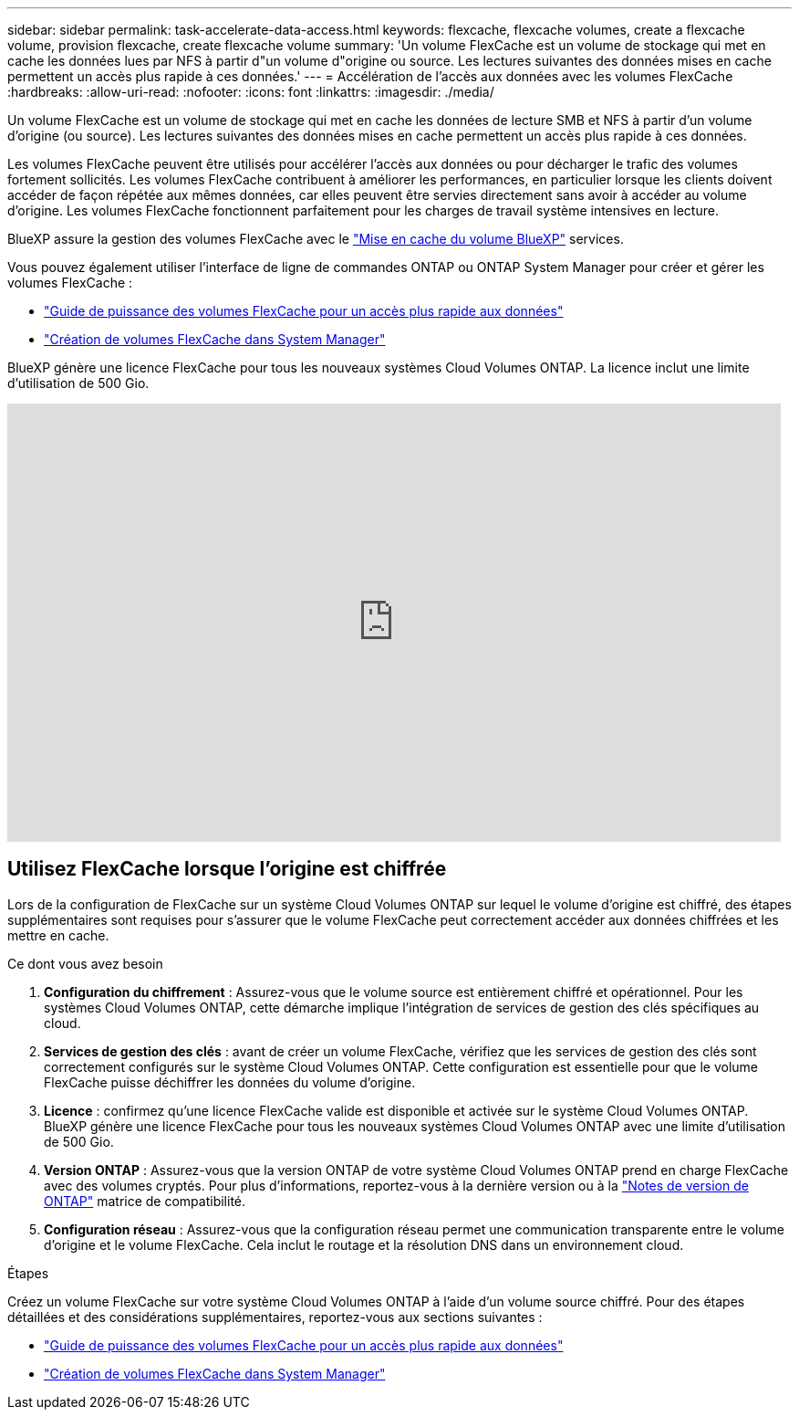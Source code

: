 ---
sidebar: sidebar 
permalink: task-accelerate-data-access.html 
keywords: flexcache, flexcache volumes, create a flexcache volume, provision flexcache, create flexcache volume 
summary: 'Un volume FlexCache est un volume de stockage qui met en cache les données lues par NFS à partir d"un volume d"origine ou source. Les lectures suivantes des données mises en cache permettent un accès plus rapide à ces données.' 
---
= Accélération de l'accès aux données avec les volumes FlexCache
:hardbreaks:
:allow-uri-read: 
:nofooter: 
:icons: font
:linkattrs: 
:imagesdir: ./media/


[role="lead"]
Un volume FlexCache est un volume de stockage qui met en cache les données de lecture SMB et NFS à partir d'un volume d'origine (ou source). Les lectures suivantes des données mises en cache permettent un accès plus rapide à ces données.

Les volumes FlexCache peuvent être utilisés pour accélérer l'accès aux données ou pour décharger le trafic des volumes fortement sollicités. Les volumes FlexCache contribuent à améliorer les performances, en particulier lorsque les clients doivent accéder de façon répétée aux mêmes données, car elles peuvent être servies directement sans avoir à accéder au volume d'origine. Les volumes FlexCache fonctionnent parfaitement pour les charges de travail système intensives en lecture.

BlueXP assure la gestion des volumes FlexCache avec le link:https://docs.netapp.com/us-en/bluexp-volume-caching/index.html["Mise en cache du volume BlueXP"^] services.

Vous pouvez également utiliser l'interface de ligne de commandes ONTAP ou ONTAP System Manager pour créer et gérer les volumes FlexCache :

* http://docs.netapp.com/ontap-9/topic/com.netapp.doc.pow-fc-mgmt/home.html["Guide de puissance des volumes FlexCache pour un accès plus rapide aux données"^]
* http://docs.netapp.com/ontap-9/topic/com.netapp.doc.onc-sm-help-960/GUID-07F4C213-076D-4FE8-A8E3-410F49498D49.html["Création de volumes FlexCache dans System Manager"^]


BlueXP génère une licence FlexCache pour tous les nouveaux systèmes Cloud Volumes ONTAP. La licence inclut une limite d'utilisation de 500 Gio.

video::PBNPVRUeT1o[youtube,width=848,height=480]


== Utilisez FlexCache lorsque l'origine est chiffrée

Lors de la configuration de FlexCache sur un système Cloud Volumes ONTAP sur lequel le volume d'origine est chiffré, des étapes supplémentaires sont requises pour s'assurer que le volume FlexCache peut correctement accéder aux données chiffrées et les mettre en cache.

.Ce dont vous avez besoin
. *Configuration du chiffrement* : Assurez-vous que le volume source est entièrement chiffré et opérationnel. Pour les systèmes Cloud Volumes ONTAP, cette démarche implique l'intégration de services de gestion des clés spécifiques au cloud.


ifdef::aws[]

Pour AWS, cela signifie généralement l'utilisation d'AWS Key Management Service (KMS). Pour plus d'informations, reportez-vous à link:task-aws-key-management.html["Gérez les clés avec le service de gestion des clés AWS"]la .

endif::aws[]

ifdef::azure[]

Pour Azure, vous devez configurer Azure Key Vault pour le chiffrement de volume NetApp (NVE). Pour plus d'informations, reportez-vous à link:task-azure-key-vault.html["Gérez les clés avec Azure Key Vault"]la .

endif::azure[]

ifdef::gcp[]

Pour Google Cloud, il s'agit du service de gestion des clés Google Cloud. Pour plus d'informations, reportez-vous à link:task-google-key-manager.html["Gérez les clés avec le service de gestion des clés Cloud de Google"]la .

endif::gcp[]

. *Services de gestion des clés* : avant de créer un volume FlexCache, vérifiez que les services de gestion des clés sont correctement configurés sur le système Cloud Volumes ONTAP. Cette configuration est essentielle pour que le volume FlexCache puisse déchiffrer les données du volume d'origine.
. *Licence* : confirmez qu'une licence FlexCache valide est disponible et activée sur le système Cloud Volumes ONTAP. BlueXP génère une licence FlexCache pour tous les nouveaux systèmes Cloud Volumes ONTAP avec une limite d'utilisation de 500 Gio.
. *Version ONTAP* : Assurez-vous que la version ONTAP de votre système Cloud Volumes ONTAP prend en charge FlexCache avec des volumes cryptés. Pour plus d'informations, reportez-vous à la dernière version ou à la https://docs.netapp.com/us-en/ontap/release-notes/index.html["Notes de version de ONTAP"^] matrice de compatibilité.
. *Configuration réseau* : Assurez-vous que la configuration réseau permet une communication transparente entre le volume d'origine et le volume FlexCache. Cela inclut le routage et la résolution DNS dans un environnement cloud.


.Étapes
Créez un volume FlexCache sur votre système Cloud Volumes ONTAP à l'aide d'un volume source chiffré. Pour des étapes détaillées et des considérations supplémentaires, reportez-vous aux sections suivantes :

* http://docs.netapp.com/ontap-9/topic/com.netapp.doc.pow-fc-mgmt/home.html["Guide de puissance des volumes FlexCache pour un accès plus rapide aux données"^]
* http://docs.netapp.com/ontap-9/topic/com.netapp.doc.onc-sm-help-960/GUID-07F4C213-076D-4FE8-A8E3-410F49498D49.html["Création de volumes FlexCache dans System Manager"^]

